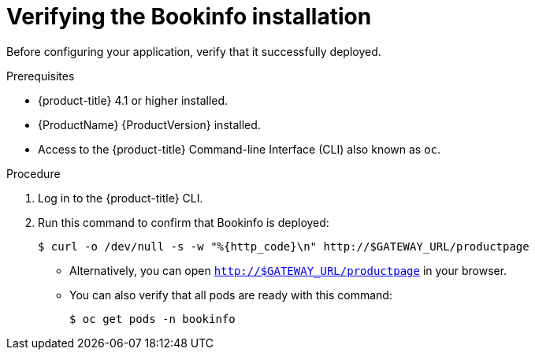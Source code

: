 ////
This PROCEDURE module included in the following assemblies:
* service_mesh/v1x/prepare-to-deploy-applications-ossm.adoc
* service_mesh/v2x/prepare-to-deploy-applications-ossm.adoc
////

[id="ossm-tutorial-bookinfo-verify-install_{context}"]
= Verifying the Bookinfo installation

Before configuring your application, verify that it successfully deployed.

.Prerequisites

* {product-title} 4.1 or higher installed.
* {ProductName} {ProductVersion} installed.
* Access to the {product-title} Command-line Interface (CLI) also known as `oc`.

.Procedure

. Log in to the {product-title} CLI.

. Run this command to confirm that Bookinfo is deployed:
+
----
$ curl -o /dev/null -s -w "%{http_code}\n" http://$GATEWAY_URL/productpage
----
+
** Alternatively, you can open `http://$GATEWAY_URL/productpage` in your browser.
** You can also verify that all pods are ready with this command:
+
[source,terminal]
----
$ oc get pods -n bookinfo
----
